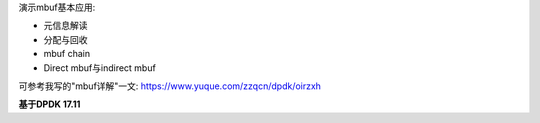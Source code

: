 演示mbuf基本应用:

- 元信息解读
- 分配与回收
- mbuf chain
- Direct mbuf与indirect mbuf

可参考我写的"mbuf详解"一文: https://www.yuque.com/zzqcn/dpdk/oirzxh

**基于DPDK 17.11**
